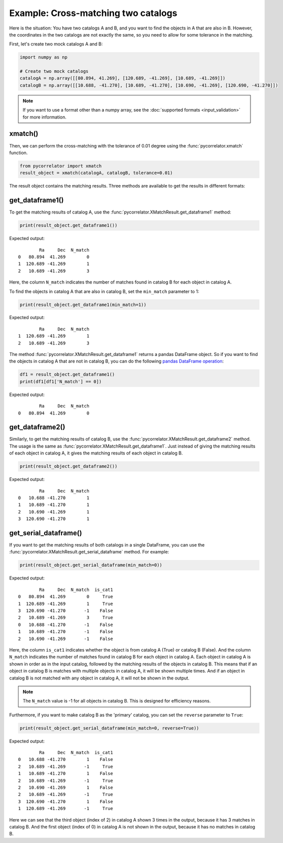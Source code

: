 Example: Cross-matching two catalogs
====================================

Here is the situation: You have two catalogs A and B, and you want to find the objects in A that are also in B.
However, the coordinates in the two catalogs are not exactly the same, so you need to allow for some tolerance in the matching.

First, let's create two mock catalogs A and B:

.. code-block:: python

    import numpy as np

    # Create two mock catalogs
    catalogA = np.array([[80.894, 41.269], [120.689, -41.269], [10.689, -41.269]])
    catalogB = np.array([[10.688, -41.270], [10.689, -41.270], [10.690, -41.269], [120.690, -41.270]])

.. note::
    If you want to use a format other than a numpy array, see the :doc:`supported formats <input_validation>` for more information.

xmatch()
--------

Then, we can perform the cross-matching with the tolerance of 0.01 degree using the :func:`pycorrelator.xmatch` function.

.. code-block:: python
    
    from pycorrelator import xmatch
    result_object = xmatch(catalogA, catalogB, tolerance=0.01)

The result object contains the matching results. Three methods are available to get the results in different formats:

get_dataframe1()
----------------

To get the matching results of catalog A, use the :func:`pycorrelator.XMatchResult.get_dataframe1` method:

.. code-block:: python

    print(result_object.get_dataframe1())

Expected output::
    
            Ra     Dec  N_match
    0   80.894  41.269        0
    1  120.689 -41.269        1
    2   10.689 -41.269        3

Here, the column ``N_match`` indicates the number of matches found in catalog B for each object in catalog A.

To find the objects in catalog A that are also in catalog B, set the ``min_match`` parameter to 1:

.. code-block:: python

    print(result_object.get_dataframe1(min_match=1))

Expected output::

            Ra     Dec  N_match
    1  120.689 -41.269        1
    2   10.689 -41.269        3

The method :func:`pycorrelator.XMatchResult.get_dataframe1` returns a pandas DataFrame object.
So if you want to find the objects in catalog A that are not in catalog B, you can do the following
`pandas DataFrame operation <https://pandas.pydata.org/docs/user_guide/10min.html#boolean-indexing>`_:

.. code-block:: python

    df1 = result_object.get_dataframe1()
    print(df1[df1['N_match'] == 0])

Expected output::

            Ra     Dec  N_match
    0   80.894  41.269        0

get_dataframe2()
----------------

Similarly, to get the matching results of catalog B, use the :func:`pycorrelator.XMatchResult.get_dataframe2` method.
The usage is the same as :func:`pycorrelator.XMatchResult.get_dataframe1`. Just instead of giving the matching results
of each object in catalog A, it gives the matching results of each object in catalog B.

.. code-block:: python

    print(result_object.get_dataframe2())

Expected output::

            Ra     Dec  N_match
    0   10.688 -41.270        1
    1   10.689 -41.270        1
    2   10.690 -41.269        1
    3  120.690 -41.270        1

get_serial_dataframe()
----------------------

If you want to get the matching results of both catalogs in a single DataFrame, you can use the
:func:`pycorrelator.XMatchResult.get_serial_dataframe` method. For example:

.. code-block:: python

    print(result_object.get_serial_dataframe(min_match=0))

Expected output::

            Ra     Dec  N_match  is_cat1
    0   80.894  41.269        0     True
    1  120.689 -41.269        1     True
    3  120.690 -41.270       -1    False
    2   10.689 -41.269        3     True
    0   10.688 -41.270       -1    False
    1   10.689 -41.270       -1    False
    2   10.690 -41.269       -1    False

Here, the column ``is_cat1`` indicates whether the object is from catalog A (True) or catalog B (False).
And the column ``N_match`` indicates the number of matches found in catalog B for each object in catalog A.
Each object in catalog A is shown in order as in the input catalog, followed by the matching results of the objects in catalog B.
This means that if an object in catalog B is matches with multiple objects in catalog A, it will be shown multiple times.
And if an object in catalog B is not matched with any object in catalog A, it will not be shown in the output.

.. note::
    The ``N_match`` value is -1 for all objects in catalog B. This is designed for efficiency reasons.

Furthermore, if you want to make catalog B as the 'primary' catalog, you can set the ``reverse`` parameter to ``True``:

.. code-block:: python

    print(result_object.get_serial_dataframe(min_match=0, reverse=True))

Expected output::

            Ra     Dec  N_match  is_cat1
    0   10.688 -41.270        1    False
    2   10.689 -41.269       -1     True
    1   10.689 -41.270        1    False
    2   10.689 -41.269       -1     True
    2   10.690 -41.269        1    False
    2   10.689 -41.269       -1     True
    3  120.690 -41.270        1    False
    1  120.689 -41.269       -1     True

Here we can see that the third object (index of 2) in catalog A shown 3 times in the output,
because it has 3 matches in catalog B. And the first object (index of 0) in catalog A is not
shown in the output, because it has no matches in catalog B.

